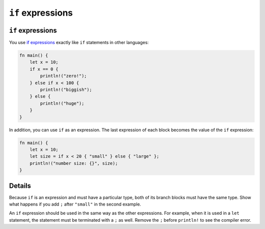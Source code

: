 ====================
``if`` expressions
====================

--------------------
``if`` expressions
--------------------

You use
`if expressions <https://doc.rust-lang.org/reference/expressions/if-expr.html#if-expressions>`__
exactly like ``if`` statements in other languages:

.. code:: rust,editable

   fn main() {
       let x = 10;
       if x == 0 {
           println!("zero!");
       } else if x < 100 {
           println!("biggish");
       } else {
           println!("huge");
       }
   }

In addition, you can use ``if`` as an expression. The last expression of
each block becomes the value of the ``if`` expression:

.. code:: rust,editable

   fn main() {
       let x = 10;
       let size = if x < 20 { "small" } else { "large" };
       println!("number size: {}", size);
   }

.. raw:: html

---------
Details
---------

Because ``if`` is an expression and must have a particular type, both of
its branch blocks must have the same type. Show what happens if you add
``;`` after ``"small"`` in the second example.

An ``if`` expression should be used in the same way as the other
expressions. For example, when it is used in a ``let`` statement, the
statement must be terminated with a ``;`` as well. Remove the ``;``
before ``println!`` to see the compiler error.

.. raw:: html

